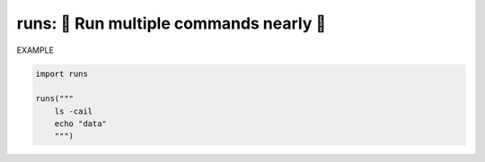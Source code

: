 runs: 🏃 Run multiple commands nearly 🏃
----------------------------------------------

EXAMPLE

.. code-block:: python

    import runs

    runs("""
        ls -cail
        echo "data"
        """)

